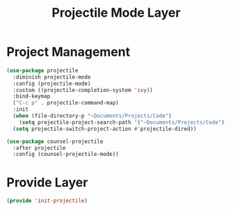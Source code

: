 #+title: Projectile Mode Layer
#+PROPERTY: header-args:emacs-lisp :tangle ~/.emacs.d/etc/init-projectile.el

* Project Management
#+begin_src emacs-lisp
(use-package projectile
  :diminish projectile-mode
  :config (projectile-mode)
  :custom ((projectile-completion-system 'ivy))
  :bind-keymap
  ("C-c p" . projectile-command-map)
  :init
  (when (file-directory-p "~Documents/Projects/Code")
    (setq projectile-project-search-path '("~Documents/Projects/Code")))
  (setq projectile-switch-project-action #'projectile-dired))

(use-package counsel-projectile
  :after projectile
  :config (counsel-projectile-mode))
#+end_src

* Provide Layer
#+begin_src emacs-lisp
(provide 'init-projectile)
#+end_src

